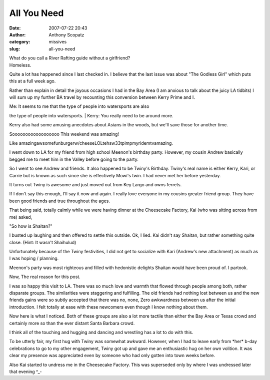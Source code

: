 All You Need
############
:date: 2007-07-22 20:43
:author: Anthony Scopatz
:category: missives
:slug: all-you-need

| What do you call a River Rafting guide without a girlfriend?
| Homeless.

Quite a lot has happened since I last checked in. I believe that the
last issue was about "The Godless Girl" which puts this at a full week
ago.

Rather than explain in detail the joyous occasions I had in the Bay Area
(I am anxious to talk about the juicy LA tidbits) I will sum up my
further BA travel by recounting this conversion between Kerry Prime and
I.

| Me: It seems to me that the type of people into watersports are also
the type of people into watersports.
| Kerry: You really need to be around more.

Kerry also had some amusing anecdotes about Asians in the woods, but
we'll save those for another time.

Soooooooooooooooooo This weekend was amazing!

Like amazingawsomefunburgerw/cheeseLOLtehsw33tpimpmyridemtvamazing.

I went down to LA for my friend from high school Meenon's birthday
party. However, my cousin Andrew basically begged me to meet him in the
Valley before going to the party.

So I went to see Andrew and friends. It also happened to be Twiny's
Birthday. Twiny's real name is either Kerry, Kari, or Carrie but is
known as such since she is effectively Mowi's twin. I had never met her
before yesterday.

It turns out Twiny is awesome and just moved out from Key Largo and owns
ferrets.

If I don't say this enough, I'll say it now and again. I really love
everyone in my cousins greater friend group. They have been good friends
and true throughout the ages.

That being said, totally calmly while we were having dinner at the
Cheesecake Factory, Kai (who was sitting across from me) asked,

"So how is Shaitan?"

I busted up laughing and then offered to settle this outside. Ok, I
lied. Kai didn't say Shaitan, but rather something quite close. (Hint:
It wasn't Shaihulud)

Unfortunately because of the Twiny festivities, I did not get to
socialize with Kari (Andrew's new attachment) as much as I was hoping /
planning.

Meenon's party was most righteous and filled with hedonistic delights
Shaitan would have been proud of. I partook.

Now, The real reason for this post.

I was so happy this visit to LA. There was so much love and warmth that
flowed through people among both, rather disparate groups. The
similarities were staggering and fulfilling. The old friends had nothing
lost between us and the new friends gains were so subtly accepted that
there was no, none, Zero awkwardness between us after the initial
introduction. I felt totally at ease with these newcomers even though I
know nothing about them.

Now here is what I noticed. Both of these groups are also a lot more
tactile than either the Bay Area or Texas crowd and certainly more so
than the ever distant Santa Barbara crowd.

I think all of the touching and hugging and dancing and wrestling has a
lot to do with this.

To be utterly fair, my first hug with Twiny was somewhat awkward.
However, when I had to leave early from \*her\* b-day celebrations to go
to my other engagement, Twiny got up and gave me an enthusiastic hug on
her own volition. It was clear my presence was appreciated even by
someone who had only gotten into town weeks before.

Also Kai started to undress me in the Cheesecake Factory. This was
superseded only by where I was undressed later that evening ^\_-
